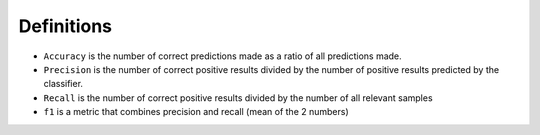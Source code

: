 ************
Definitions
************

- ``Accuracy`` is the number of correct predictions made as a ratio of all predictions made.
- ``Precision`` is the number of correct positive results divided by the number of positive results predicted by the classifier.
- ``Recall`` is the number of correct positive results divided by the number of all relevant samples
- ``f1`` is a metric that combines precision and recall (mean of the 2 numbers)
